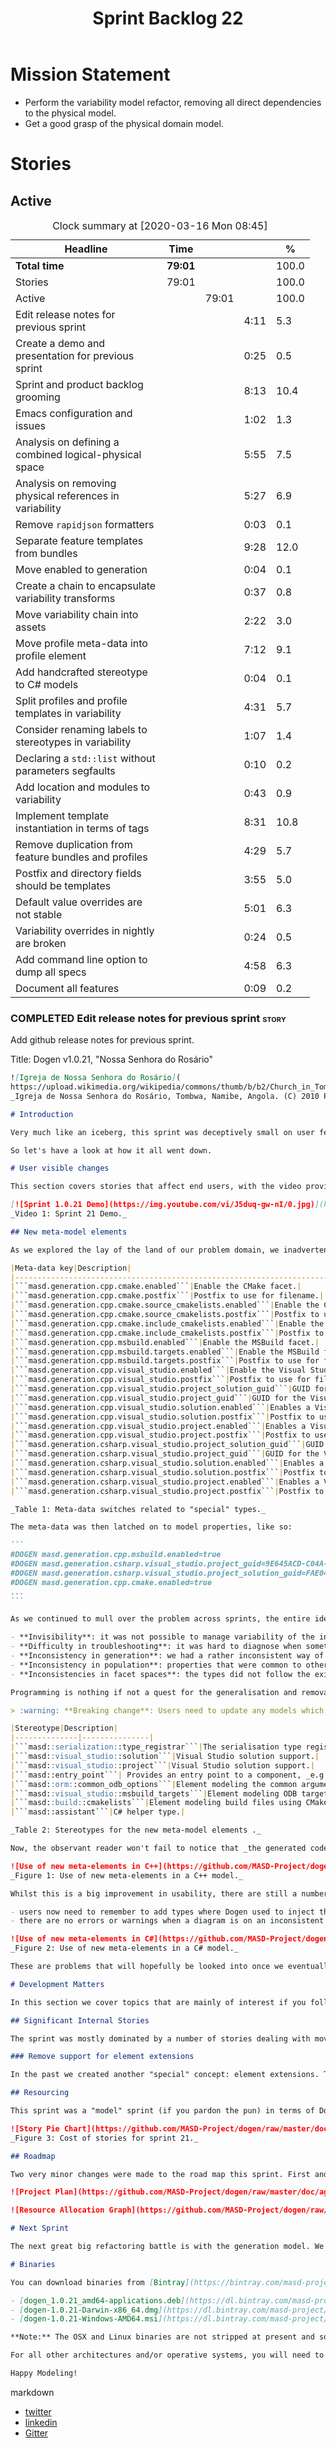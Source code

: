 #+title: Sprint Backlog 22
#+options: date:nil toc:nil author:nil num:nil
#+todo: STARTED | COMPLETED CANCELLED POSTPONED
#+tags: { story(s) epic(e) spike(p) }

* Mission Statement

- Perform the variability model refactor, removing all direct
  dependencies to the physical model.
- Get a good grasp of the physical domain model.

* Stories

** Active

#+begin: clocktable :maxlevel 3 :scope subtree :indent nil :emphasize nil :scope file :narrow 75 :formula %
#+CAPTION: Clock summary at [2020-03-16 Mon 08:45]
| <75>                                                    |         |       |      |       |
| Headline                                                | Time    |       |      |     % |
|---------------------------------------------------------+---------+-------+------+-------|
| *Total time*                                            | *79:01* |       |      | 100.0 |
|---------------------------------------------------------+---------+-------+------+-------|
| Stories                                                 | 79:01   |       |      | 100.0 |
| Active                                                  |         | 79:01 |      | 100.0 |
| Edit release notes for previous sprint                  |         |       | 4:11 |   5.3 |
| Create a demo and presentation for previous sprint      |         |       | 0:25 |   0.5 |
| Sprint and product backlog grooming                     |         |       | 8:13 |  10.4 |
| Emacs configuration and issues                          |         |       | 1:02 |   1.3 |
| Analysis on defining a combined logical-physical space  |         |       | 5:55 |   7.5 |
| Analysis on removing physical references in variability |         |       | 5:27 |   6.9 |
| Remove =rapidjson= formatters                           |         |       | 0:03 |   0.1 |
| Separate feature templates from bundles                 |         |       | 9:28 |  12.0 |
| Move enabled to generation                              |         |       | 0:04 |   0.1 |
| Create a chain to encapsulate variability transforms    |         |       | 0:37 |   0.8 |
| Move variability chain into assets                      |         |       | 2:22 |   3.0 |
| Move profile meta-data into profile element             |         |       | 7:12 |   9.1 |
| Add handcrafted stereotype to C# models                 |         |       | 0:04 |   0.1 |
| Split profiles and profile templates in variability     |         |       | 4:31 |   5.7 |
| Consider renaming labels to stereotypes in variability  |         |       | 1:07 |   1.4 |
| Declaring a =std::list= without parameters segfaults    |         |       | 0:10 |   0.2 |
| Add location and modules to variability                 |         |       | 0:43 |   0.9 |
| Implement template instantiation in terms of tags       |         |       | 8:31 |  10.8 |
| Remove duplication from feature bundles and profiles    |         |       | 4:29 |   5.7 |
| Postfix and directory fields should be templates        |         |       | 3:55 |   5.0 |
| Default value overrides are not stable                  |         |       | 5:01 |   6.3 |
| Variability overrides in nightly are broken             |         |       | 0:24 |   0.5 |
| Add command line option to dump all specs               |         |       | 4:58 |   6.3 |
| Document all features                                   |         |       | 0:09 |   0.2 |
#+TBLFM: $5='(org-clock-time%-mod @3$2 $2..$4);%.1f
#+end:

*** COMPLETED Edit release notes for previous sprint                  :story:
    CLOSED: [2020-02-18 Tue 20:35]
    :LOGBOOK:
    CLOCK: [2020-02-18 Tue 20:30]--[2020-02-18 Tue 20:44] =>  0:14
    CLOCK: [2020-02-18 Tue 19:04]--[2020-02-18 Tue 19:34] =>  0:30
    CLOCK: [2020-02-18 Tue 18:02]--[2020-02-18 Tue 18:37] =>  0:35
    CLOCK: [2020-02-17 Mon 23:16]--[2020-02-18 Tue 00:23] =>  1:07
    CLOCK: [2020-02-17 Mon 22:44]--[2020-02-17 Mon 23:15] =>  0:31
    CLOCK: [2020-02-17 Mon 20:00]--[2020-02-17 Mon 20:10] =>  0:10
    CLOCK: [2020-02-17 Mon 19:51]--[2020-02-17 Mon 19:59] =>  0:08
    CLOCK: [2020-02-17 Mon 19:02]--[2020-02-17 Mon 19:58] =>  0:56
    :END:

Add github release notes for previous sprint.

Title: Dogen v1.0.21, "Nossa Senhora do Rosário"

#+BEGIN_SRC markdown
![Igreja de Nossa Senhora do Rosário](
https://upload.wikimedia.org/wikipedia/commons/thumb/b/b2/Church_in_Tombua%2C_Namibe%2C_Angola.JPG/1280px-Church_in_Tombua%2C_Namibe%2C_Angola.JPG)
_Igreja de Nossa Senhora do Rosário, Tombwa, Namibe, Angola. (C) 2010 Paulo César Santos._

# Introduction

Very much like an iceberg, this sprint was deceptively small on user features but big on internal changes: after several sprints of desperate chasing, we finally completed the mythical "fabric refactor". The coding work was not exactly glamorous, as we engaged on a frontal attack on all "quasi-meta-types" we had previously scattered across the codebase. One by one, each type was polished and moved into the assets meta-model, to be reborn anew as a fully-fledged modeling element. All the while, we tried to avoid breaking the world - but nevertheless did so, frequently. It was grueling work. Having said that, the end of the refactor made for a very exciting sprint, and though the war remains long, we can't help but feel an important battle was won.

So let's have a look at how it all went down.

# User visible changes

This section covers stories that affect end users, with the video providing a quick demonstration of the new features, and the sections below describing them in more detail. All features this sprint are related to the addition of new meta-model types, which resulted in a number of breaking changes. These we have highlighted with :warning:.

[![Sprint 1.0.21 Demo](https://img.youtube.com/vi/J5duq-gw-nI/0.jpg)](https://youtu.be/J5duq-gw-nI)
_Video 1: Sprint 21 Demo._

## New meta-model elements

As we explored the lay of the land of our problem domain, we inadvertently found ourselves allowing Dogen to evolve a "special" set of meta-types. These we used to model files deemed inferior in stature to _real source code_: mostly build-related material, but also some more "regular" source code which could be derived from existing elements - _e.g._ visitors, serialisation registrars and the like. Due to its second-class-citizen nature, these  "special types" were controlled via variability in haphazard ways. Over the years, a plethora of meta-data switches was introduced at the model level but, in the absence of a coherent overall plan, these were _ad-hoc_ and inconsistent. On the main, the switches were used to enable or disable the emission of these "special types", as well as to configure some of their properties. Table 1 provides a listing of these switches.

|Meta-data key|Description|
|-------------------------------------------------------------------------------------|---------------------------------------------------------|
|```masd.generation.cpp.cmake.enabled```|Enable the CMake facet.|
|```masd.generation.cpp.cmake.postfix```|Postfix to use for filename.|
|```masd.generation.cpp.cmake.source_cmakelists.enabled```|Enable the CMakeLists file in ```src``` directory.|
|```masd.generation.cpp.cmake.source_cmakelists.postfix```|Postfix to use for filename.|
|```masd.generation.cpp.cmake.include_cmakelists.enabled```|Enable the CMakeLists file in ```include``` directory.|
|```masd.generation.cpp.cmake.include_cmakelists.postfix```|Postfix to use for filename.|
|```masd.generation.cpp.msbuild.enabled```|Enable the MSBuild facet.|
|```masd.generation.cpp.msbuild.targets.enabled```|Enable the MSBuild formatter for ODB targets.|
|```masd.generation.cpp.msbuild.targets.postfix```|Postfix to use for filename.|
|```masd.generation.cpp.visual_studio.enabled```|Enable the Visual Studio facet.|
|```masd.generation.cpp.visual_studio.postfix```|Postfix to use for filename.|
|```masd.generation.cpp.visual_studio.project_solution_guid```|GUID for the Visual studio solution.|
|```masd.generation.cpp.visual_studio.project_guid```|GUID for the Visual studio project.|
|```masd.generation.cpp.visual_studio.solution.enabled```|Enables a Visual Studio solution for C++.|
|```masd.generation.cpp.visual_studio.solution.postfix```|Postfix to use for filename.|
|```masd.generation.cpp.visual_studio.project.enabled```|Enables a Visual Studio solution for C++.|
|```masd.generation.cpp.visual_studio.project.postfix```|Postfix to use for filename.|
|```masd.generation.csharp.visual_studio.project_solution_guid```|GUID for the Visual studio solution.|
|```masd.generation.csharp.visual_studio.project_guid```|GUID for the Visual studio project.|
|```masd.generation.csharp.visual_studio.solution.enabled```|Enables a Visual Studio solution for C#.|
|```masd.generation.csharp.visual_studio.solution.postfix```|Postfix to use for filename.|
|```masd.generation.csharp.visual_studio.project.enabled```|Enables a Visual Studio project for C#.|
|```masd.generation.csharp.visual_studio.project.postfix```|Postfix to use for filename.|

_Table 1: Meta-data switches related to "special" types._

The meta-data was then latched on to model properties, like so:

```
#DOGEN masd.generation.cpp.msbuild.enabled=true
#DOGEN masd.generation.csharp.visual_studio.project_guid=9E645ACD-C04A-4734-AB23-C3FCC0F7981B
#DOGEN masd.generation.csharp.visual_studio.project_solution_guid=FAE04EC0-301F-11D3-BF4B-00C04F79EFBC
#DOGEN masd.generation.cpp.cmake.enabled=true
...
```

As we continued to mull over the problem across sprints, the entire idea of "implicit" element types - injected into the model and treated differently from regular elements - was [ultimately understood to be harmful](https://github.com/MASD-Project/dogen/blob/master/doc/agile/v1/sprint_backlog_11.org#analyse-the-state-of-the-mess-of-refactors). The approach is in fact an _abuse_ of variability, due to how these elements had been (_mis-_)modeled. And it had consequences:

- **Invisibility**: it was not possible to manage variability of the injected types in the same fashion as for all other elements because they were "invisible" to the modeler.
- **Difficulty in troubleshooting**: it was hard to diagnose when something didn't work as expected, because all of the magic was internal to the code generator.
- **Inconsistency in generation**: we had a rather inconsistent way of handling different element types; some "just appeared" due to the state of the model (like ```registrar```); others were a consequence of enabling formatters (_e.g._ ```CMakeLists.txt```); still others required the presence of stereotypes (_e.g._ ```visitor```). It was very hard to explain the rationale for each of these to an unsuspecting user.
- **Inconsistency in population**: properties that were common to other elements had to be handled specially via meta-data. For example, adding comments or changing decoration for these elements required bespoke meta-data and associated transforms, even though we already had a pipeline which operated on "regular" elements.
- **Inconsistencies in facet spaces**: the types did not follow the existing facet conventions - _i.e._, to be placed on a folder named after the facet, _etc_. Even in that they were "special".

Programming is nothing if not a quest for the generalisation and removal of special cases, and these types had been a major thorn in the design. Thus the idea of refactoring fabric out of existence was born. With this release we finally removed all of the above meta-data keys, and replaced them with regular meta-model elements, instantiable via the appropriate stereotypes (Table 2). Sadly, a single use case was left, due to the specificity of its implementation: visitors. These shall be addressed on a future release.

> :warning: **Breaking change**: Users need to update any models which make use of the meta-data in Table 1 and replace them with the corresponding elements and stereotypes.

|Stereotype|Description|
|--------------|---------------|
|```masd::serialization::type_registrar```|The serialisation type registrar used mainly for boost serialisation support.|
|```masd::visual_studio::solution```|Visual Studio solution support.|
|```masd::visual_studio::project```|Visual Studio solution support.|
|```masd::entry_point```| Provides an entry point to a component, _e.g._ ```main```.|
|```masd::orm::common_odb_options```|Element modeling the common arguments for ODB.|
|```masd::visual_studio::msbuild_targets```|Element modeling ODB targets using MSBuild.|
|```masd::build::cmakelists```|Element modeling build files using CMake.|
|```masd::assistant```|C# helper type.|

_Table 2: Stereotypes for the new meta-model elements ._

Now, the observant reader won't fail to notice that _the generated code has not changed_ in any way - well, at least not intentionally. All of these new meta-model elements already existed, but in their previous incantation variability was used to trigger them (mostly). With this release they are modeled as proper meta-model elements, controlled by the user, and processed in the exact same way as all other elements. This means we can make use of all of the existing machinery in Dogen such as profiles.

![Use of new meta-elements in C++](https://github.com/MASD-Project/dogen/raw/master/doc/blog/images/cpp_new_meta_elements.png)
_Figure 1: Use of new meta-elements in a C++ model._

Whilst this is a big improvement in usability, there are still a number of pitfalls:

- users now need to remember to add types where Dogen used to inject them automatically. This is the case with ```registrar```, which was generated automatically when a model made use of inheritance.
- there are no errors or warnings when a diagram is on an inconsistent state due to the choice of elements used. For example, one can add a solution without a project.

![Use of new meta-elements in C#](https://github.com/MASD-Project/dogen/raw/master/doc/blog/images/csharp_new_meta_elements.png)
_Figure 2: Use of new meta-elements in a C# model._

These are problems that will hopefully be looked into once we eventually reach the validation work, in a few sprints time.

# Development Matters

In this section we cover topics that are mainly of interest if you follow Dogen development, such as details on internal stories that consumed significant resources, important events, etc. As usual, for all the gory details of the work carried out this sprint, see the [sprint log](https://github.com/MASD-Project/dogen/blob/master/doc/agile/v1/sprint_backlog_21.org).

## Significant Internal Stories

The sprint was mostly dominated by a number of stories dealing with moving fabric types, but since they have user visible consequences, they have been dealt with in _User visible changes_. The only other story of note is described below.

### Remove support for element extensions

In the past we created another "special" concept: element extensions. These allowed two meta-model elements to share the same position in modeling space, _i.e._ two elements sharing the same name. Whilst this may sound crazy on first sight, the initial idea behind it was more or less sound. Files such as forward declarations in C++, or ODB options, were better modeled when using "lightweight" meta-model elements which provided the specific data needed. In order for this to work, we needed to have some kind of way of containing meta-elements within meta-elements, and thus "element extensions" were born. As with fabric types, element extensions did not stood the test of time and added a lot of complexity and special cases. Now that the last fabric types that made use of element extensions were removed, we managed to remove the extensions themselves from the meta-model, greatly simplifying things.

## Resourcing

This sprint was a "model" sprint (if you pardon the pun) in terms of Dogen development. At an overall elapsed time of four weeks, our utilisation rate improved significantly from 23% to an amazing 56%. In other words, we managed to maintain a steady pace and clocked around 20 hours every week. Furthermore, a staggering _75.5%_ of the overall ask was spent on stories directly related to the sprint's mission of refactoring fabric. This is quite possibly the highest in Dogen's eight-year history, as far as I can recall. We spent 19.6% on process related activities, which whilst not the smallest amount ever, its also in line with recent sprints - particularly when we have video recording activities. The remainder of the sprint was used chasing minor spikes such as problems with the setup (1.4%), errors in tests (0.8%), issues with coveralls (0.3%) and so on. Overall, from a resource management perspective, this was a very successful sprint.

![Story Pie Chart](https://github.com/MASD-Project/dogen/raw/master/doc/agile/v1/sprint_21_pie_chart.jpg)
_Figure 3: Cost of stories for sprint 21._

## Roadmap

Two very minor changes were made to the road map this sprint. First and foremost, we finally removed the fabric refactor from the roadmap, which is extremely pleasing. Secondly, we bumped up resource usage by a fair (if somewhat random) amount, which projected timescales in time somewhat, in a more realistic manner. How realistic is up to debate, but at least it is hopefully slightly less wrong.

![Project Plan](https://github.com/MASD-Project/dogen/raw/master/doc/agile/v1/sprint_21_project_plan.png)

![Resource Allocation Graph](https://github.com/MASD-Project/dogen/raw/master/doc/agile/v1/sprint_21_resource_allocation_graph.png)

# Next Sprint

The next great big refactoring battle is with the generation model. We need to move all concepts that had been incorrectly placed in generation to the meta-model, and, with it, reduce the huge code duplication we have between backends.

# Binaries

You can download binaries from [Bintray](https://bintray.com/masd-project/main/dogen) for OSX, Linux and Windows (all 64-bit):

- [dogen_1.0.21_amd64-applications.deb](https://dl.bintray.com/masd-project/main/1.0.21/dogen_1.0.21_amd64-applications.deb)
- [dogen-1.0.21-Darwin-x86_64.dmg](https://dl.bintray.com/masd-project/main/1.0.21/DOGEN-1.0.21-Darwin-x86_64.dmg)
- [dogen-1.0.21-Windows-AMD64.msi](https://dl.bintray.com/masd-project/main/DOGEN-1.0.21-Windows-AMD64.msi)

**Note:** The OSX and Linux binaries are not stripped at present and so are larger than they should be. We have [an outstanding story](https://github.com/MASD-Project/dogen/blob/master/doc/agile/product_backlog.org#linux-and-osx-binaries-are-not-stripped) to address this issue, but sadly CMake does not make this trivial.

For all other architectures and/or operative systems, you will need to build Dogen from source. Source downloads are available below.

Happy Modeling!
#+END_SRC markdown

- [[https://twitter.com/MarcoCraveiro/status/1229849866416816129][twitter]]
- [[https://www.linkedin.com/posts/marco-craveiro-31558919_masd-projectdogen-activity-6635632094846476289-oXZM][linkedin]]
- [[https://gitter.im/MASD-Project/Lobby][Gitter]]

*** COMPLETED Create a demo and presentation for previous sprint      :story:
    CLOSED: [2020-02-18 Tue 19:03]
    :LOGBOOK:
    CLOCK: [2020-02-18 Tue 18:38]--[2020-02-18 Tue 19:03] =>  0:25
    :END:

Time spent creating the demo and presentation. Use the demo project:

*** COMPLETED Sprint and product backlog grooming                     :story:
    CLOSED: [2020-03-16 Mon 08:45]
    :LOGBOOK:
    CLOCK: [2020-03-15 Sun 18:02]--[2020-03-15 Sun 18:05] =>  0:03
    CLOCK: [2020-03-15 Sun 12:34]--[2020-03-15 Sun 12:44] =>  0:10
    CLOCK: [2020-03-13 Fri 12:48]--[2020-03-13 Fri 12:59] =>  0:11
    CLOCK: [2020-03-13 Fri 08:11]--[2020-03-13 Fri 08:21] =>  0:10
    CLOCK: [2020-03-13 Fri 07:35]--[2020-03-13 Fri 08:10] =>  0:35
    CLOCK: [2020-03-12 Thu 17:59]--[2020-03-12 Thu 18:01] =>  0:02
    CLOCK: [2020-03-12 Thu 12:53]--[2020-03-12 Thu 13:17] =>  0:24
    CLOCK: [2020-03-12 Thu 09:01]--[2020-03-12 Thu 09:09] =>  0:08
    CLOCK: [2020-03-12 Thu 08:46]--[2020-03-12 Thu 09:00] =>  0:14
    CLOCK: [2020-03-12 Thu 08:15]--[2020-03-12 Thu 08:31] =>  0:16
    CLOCK: [2020-03-12 Thu 08:01]--[2020-03-12 Thu 08:07] =>  0:16
    CLOCK: [2020-03-11 Wed 13:44]--[2020-03-11 Wed 13:58] =>  0:14
    CLOCK: [2020-03-11 Wed 08:40]--[2020-03-11 Wed 08:50] =>  0:10
    CLOCK: [2020-03-11 Wed 08:14]--[2020-03-11 Wed 08:39] =>  0:25
    CLOCK: [2020-03-10 Tue 21:40]--[2020-03-10 Tue 21:49] =>  0:09
    CLOCK: [2020-03-09 Mon 16:08]--[2020-03-09 Mon 16:39] =>  0:31
    CLOCK: [2020-03-05 Thu 14:48]--[2020-03-05 Thu 14:53] =>  0:05
    CLOCK: [2020-03-05 Thu 14:20]--[2020-03-05 Thu 14:47] =>  0:27
    CLOCK: [2020-03-05 Thu 14:04]--[2020-03-05 Thu 14:19] =>  0:15
    CLOCK: [2020-03-05 Thu 10:50]--[2020-03-05 Thu 11:13] =>  0:23
    CLOCK: [2020-03-03 Tue 12:37]--[2020-03-03 Tue 12:51] =>  0:14
    CLOCK: [2020-03-03 Tue 11:01]--[2020-03-03 Tue 11:12] =>  0:11
    CLOCK: [2020-03-02 Mon 17:24]--[2020-03-02 Mon 18:02] =>  0:38
    CLOCK: [2020-03-02 Mon 15:20]--[2020-03-02 Mon 15:40] =>  0:20
    CLOCK: [2020-02-28 Fri 17:21]--[2020-02-28 Fri 18:10] =>  0:49
    CLOCK: [2020-02-17 Mon 19:31]--[2020-02-17 Mon 19:50] =>  0:19
    CLOCK: [2020-02-17 Mon 17:43]--[2020-02-17 Mon 18:27] =>  0:44
    :END:

Updates to sprint and product backlog.

*** COMPLETED Emacs configuration and issues                          :story:
    CLOSED: [2020-03-16 Mon 08:45]
    :LOGBOOK:
    CLOCK: [2020-03-12 Thu 14:41]--[2020-03-12 Thu 15:05] =>  0:24
    CLOCK: [2020-03-12 Thu 11:21]--[2020-03-12 Thu 11:32] =>  0:11
    CLOCK: [2020-03-12 Thu 10:20]--[2020-03-12 Thu 10:47] =>  0:27
    :END:

Time spent faffing around with emacs.

- crashes related to large JSON files. Did a package update.
- setup projectile with correct project name and run and test commands.
- crashes due to playing around with GDB.

Links:

- [[https://emacs.stackexchange.com/questions/13080/reloading-directory-local-variables][Reloading directory-local variables]]
- [[https://projectile.readthedocs.io/en/latest/projects/][Projectile: projects]]: section "Configure a Project's Compilation,
  Test and Run commands"

*** COMPLETED Adding reference to itself results in resolution errors :story:
    CLOSED: [2020-02-17 Mon 18:17]

*Rationale*: this was fixed a few sprints ago.

Whilst trying to fix the JSON models we inadvertently added a
self-reference in =dogen.generation.json=:

:    "yarn.reference": "dogen.generation.json",

This resulted in some puzzling errors:

: 2018-10-18 19:15:00.861210 [ERROR] [yarn.transforms.enablement_transform] Duplicate element archetype: quilt.cpp.serialization.registrar_implementation <dogen><generation><registrar>

Ideally we should either warn and ignore or fail to process models
with self-references.

*** COMPLETED Registrar assumes references have serialisation enabled :story:
    CLOSED: [2020-03-02 Mon 15:30]

*Rationale*: this problem was addressed with the new implementation of
registrar, which only adds registrars if the user created them
manually.

At present we are assuming that all references that are nom-proxy
references have serialisation enabled. This is a problem because:

- we are now disabling serialisation where possible unless we need it
- as we move from the data directory into real models we will have a
  number of models that will not require generation and so will not
  have a registrar.

We need to figure out a way to obtain an enablement map of referenced
types. In theory we already have this because we do not add includes
when a facet is off. However, something is not working quite right
with registrar because we are including this file. Sample diff:

: diff -u src/serialization/registrar_ser.cpp src/serialization/registrar_ser.cpp
: Reason: Changed generated file.
: ---  src/serialization/registrar_ser.cpp
: +++  src/serialization/registrar_ser.cpp
: @@ -26,6 +26,7 @@
:  #include <boost/archive/binary_oarchive.hpp>
:  #include <boost/archive/polymorphic_iarchive.hpp>
:  #include <boost/archive/polymorphic_oarchive.hpp>
: +#include "masd/serialization/registrar_ser.hpp"
:  #include "masd.cpp_ref_impl.two_layers_with_objects/serialization/registrar_ser.hpp"
:
:  namespace masd::cpp_ref_impl::two_layers_with_objects {
: @@ -32,18 +33,19 @@
:
:  template<typename Archive>
: -void register_types(Archive&) {
: +void register_types(Archive& ar) {
: +    masd::register_types(ar);
:  }
:

For now we did a quick hack to solve this problem and marked the MASD
model as proxy:

:    "masd.injection.is_proxy_model": true,

*** COMPLETED Analysis on defining a combined logical-physical space  :story:
    CLOSED: [2020-03-03 Tue 12:43]
    :LOGBOOK:
    CLOCK: [2020-03-03 Tue 11:13]--[2020-03-03 Tue 12:36] =>  1:23
    CLOCK: [2020-03-02 Mon 15:41]--[2020-03-02 Mon 15:59] =>  0:18
    CLOCK: [2020-03-02 Mon 13:25]--[2020-03-02 Mon 15:19] =>  1:54
    CLOCK: [2020-02-19 Wed 18:01]--[2020-02-19 Wed 19:01] =>  1:00
    CLOCK: [2020-02-19 Wed 08:02]--[2020-02-19 Wed 08:54] =>  0:52
    CLOCK: [2020-02-19 Wed 07:02]--[2020-02-19 Wed 07:30] =>  0:28
    :END:

*Rationale*: we understand the problem well enough to start moving
forwards a bit with coding. This is too complex to design it all up
front.

It now seems that we have been searching for a meta-model that
combines both aspects of logical modeling as well as physical
modeling. Facets, archetypes etc are all parts of the physical
dimension of this space. We need to find all stories on this topic and
organise them to see if we can come up with a consistent system of
meaning.

Notes:

- archetypes must support a notion of "kind". This is so we can have
  public include headers, private include headers and implementation
  files. This "kind" affects the topology of the physical dimension.
- the locator is a function that takes points in the logical-physical
  space and maps them to filesystem locations. It uses properties of
  those meta-model elements to configure the mapping.
- actually, the separation of technical spaces and backends is
  somewhat artificial. In reality, if we were to clean up all backends
  such that they only contain a single technical space then we
  wouldn't have this distinction. However, there are problems with
  this approach. Some features span across multiple technical spaces,
  such as ODB. It requires:

  - c++ support in generating the pragmas,
  - ODB options files.
  - msbuild for odb targets
  - cmake for odb targets

  It would be tempting to say that ODB is not a technical space, but
  just a feature. In which case we need options files to be a
  technical space not solely connected to ODB. This is possible,
  provided we can find evidence of other systems using options
  files. If we could generalise this then the problem would be
  solved. However, it is not yet clear if ODB is a special case or an
  indicator of a pattern which we are ignoring.
- in this world, we would have a top-level =techspace= model,
  equivalent to generation at present. It would be responsible for
  knowing about all available technical spaces. Component models would
  have one or more representations. A representation can have one
  primary technical space and zero or many secondary technical
  spaces.
- input and output technical spaces are modeling errors. In reality,
  models have types: they are either PIMs or PSMs. If a model is a
  PIM, he must only refer to other PIMs. However, an additional
  wrinkle is that in order to load the mappings, we need to have
  access to the references (as these contain the mappings). Perhaps we
  can allow any reference, but then when resolving, we need to ensure
  that the types are all consistent.
- perhaps we are looking at this in the wrong way. In reality, there
  are only the following permutations:

  - if a model has a single representation, then either a) the input
    technical space is the same as the output (e.g. PSM) or b) its a
    PIM in which case we need to perform the mapping.
  - if a model has more than one representation, then it must be a
    PIM.

  If a model had a way to declare itself PIM, then in resolver we
  could ensure that all types are referencing only other PIM
  types. However, it would still be possible for a C++ model to
  reference a C# model. For this validation to take place, we would
  need a way to associate a technical space to an element and then
  check that on reference resolution. Actually, if we ensure we map
  before we resolve (which we probably already do) then we can rely on
  the fact that only PSM types will exist. If we had a way of knowing
  which types in a PIM need mapping, then we could detect which ones
  did not map. Then we could issue a mapping error. This way the world
  would be cleanly divided between PIM and PSM, and we could ignore
  technical spaces for PIMs. We cannot know at mapping time
- one aspect that is not very clean is that we should only allow more
  than one representation on a model prior to mapping. After mapping,
  there can only be one representation (the technical space we have
  mapped to).

Merged stories:

*Create meta-model elements for location*

We need to factor out all meta-model elements we have scattered around
the generation models which model concepts related to physical
locations, and move them into assets. We then need to create classes
to instantiate these model elements as part of kernel registration, as
well as the associated overrides. Finally, we need a way to compute
paths using these new meta-model elements.

Notes:

- at present, we are relying on archetype location in the variability
  model. The main reason why is template expansion. We have a small
  number of features that are templated, and need to expand across
  physical space (e.g. for each facet, for each archetype, for each
  kernel etc). These we inject into variability by reading them from
  the backend. Thing is, variability is not really connected directly
  to the physical space. That is to say, these archetype locations are
  not points in variability space where we find these features - just
  like when we are using features in the logical model, we are not
  stating that points in logical space "have" features. Instead, we
  have points in feature space that happen to be mapped to points in
  other spaces. We need a clear cut separation between variability
  space and all other spaces to avoid confusion. We could say that
  variability space is hierarchical, and features can live at
  "levels". These levels can then be mapped to the hierarchy of
  physical space or modeling space as required.
- up to know we have assumed that physical space was somehow connected
  to logical space. An alternative way of looking at this is to see
  them as completely separate dimensions. It just so happens that on
  very few occasions, we need to refer to physical concepts in logical
  space, but this is just an implementation detail and should be kept
  to the minimum.
- when we finally enter generation, we require points in the
  logical-physical space in order to resolve them to concrete
  artefacts

*** COMPLETED Analysis on removing physical references in variability :story:
    CLOSED: [2020-03-05 Thu 14:19]
    :LOGBOOK:
    CLOCK: [2020-03-05 Thu 11:24]--[2020-03-05 Thu 13:03] =>  1:39
    CLOCK: [2020-03-04 Wed 17:00]--[2020-03-04 Wed 17:44] =>  0:44
    CLOCK: [2020-03-04 Wed 10:41]--[2020-03-04 Wed 12:38] =>  1:57
    CLOCK: [2020-03-03 Tue 17:26]--[2020-03-03 Tue 17:47] =>  0:21
    CLOCK: [2020-03-03 Tue 15:15]--[2020-03-03 Tue 16:01] =>  0:46
    :END:

By the end of this story there should be no dependencies between the
archetype location model and the variability model.

Notes:

- in reality we only need the archetype location in order to perform
  the template expansion. Which leads to the obvious conclusion that
  we probably should have a type to be used as input for that, and not
  associated with every instance.
- since all we need is a three-tiered hierarchy, we could use the
  terminology of group, subgroup and element, or even set, subset and
  element - both loosely borrowed from maths.
- we can clean up a number of related issues in one go if we shift our
  approach slightly. First, let us posit that we only need template
  instantiation for three cases: kernel, facet, archetype. Then, let
  us redefine facet bundles as facet groups (with potentially the
  ability to rename the facet group name's contribution to the feature
  full name). Let us also redefine facet template initialisers as
  "owners" (the actual name needs some work). In this scenario, there
  is no longer the need to have fully qualified names, as these are
  computed on the basis of ownership: on feature initialisation, the
  owner supplies its name as it registers the feature. In addition, we
  also know the name of the facet group statically. This addresses the
  needs for all non-templatised features. For the templatised
  features, we need to have a way to "inject" owners and groups which
  are "instantiable". For owners we can simply have meta-data for
  this. For groups we could also have meta-data, and allow "empty
  groups" (e.g. groups with no attributes. we can validate that such
  groups must be "abstract" or "instantiable"). However, given that in
  the future we shall introduce the notion of "facets" in the
  meta-model, it may be wiser to allow the creation of groups via
  meta-data. Or maybe this can wait until they are introduced. At any
  rate, finally we need a third concept, which is really only required
  for formatters. We can call these "subgroups". These should be added
  via meta-data since we do not want to have to add a new entity for
  each formatter. Meta-data could look like so:

: #DOGEN masd.variability.subgroup.name=x
: #DOGEN masd.variability.subgroup.description=y

  Of course one needs to associate the new subgroup to an existing
  owner and group.
- in fact there is yet another way of looking at this, and it appears
  to be the best. There are three types of variability elements:

  - feature groups. These map to UML packages. They are containers and
    merely add to path. they support "overrides" such that the
    physical directory may differ from the "logical" directory. For
    example, we want to place features on a folder called =features=
    but we don't want to have to have a feature name =feature.x.y=.
  - feature bundles. These map to UML classes, in terms of how we
    access the features. Note that these do not exist within
    variability itself, only in the logical meta-model. Note also that
    with this we no longer need feature templates everywhere - the
    bundles should contain only features (see next section).
  - feature template bundles: these only contain feature templates,
    not features themselves. Feature templates do not respect
    containment in groups etc. They behave quite differently:
    templates are instantiated against a "range". Ranges are mapped to
    "tags". Any meta-model element can introduce tags. These are
    simple KVPs, of the form:

: #DOGEN masd.variability.tag=X,a.b.c

    Where =X= is the tag, and =a.b.c= is an element in the range. Many
    such elements can be added to the range. For example, let =kernel=
    be the tag and =masd.generation.cpp= be an element in the
    range. Then, in instantiation, any template for tag =X= is
    instantiated for each element in the range. Note that the range is
    a qualified path. It will give rise to the groups
    (e.g. =x.y.z=). Note that these groups are expected to already
    exist, created via the usual meta-model formalism of
    =feature_group=. That will contain the documentation for the
    group.

    With this infrastructure, we can now dump all the features to the
    console, organised by groups, very easily. We just need a
    container which keeps track of this hierarchical structure and
    associated descriptions; we can iterate through it and generate
    text to output in the console. We should also allow for a
    grep-friendly mode where we just simply list all the
    features. This must be done after template instantiation.

    Note that this approach still requires the mapping in order to
    solve the "directory and prefix" duplication issue.

Previous understanding:

Tasks:

- create the notion of "levels".
- replace archetype location with a variability location based on
  levels.
- inject these locations by transforming archetype locations into
  variability locations within engine.

*** COMPLETED Remove =rapidjson= formatters                           :story:
    CLOSED: [2020-03-06 Fri 12:42]
    :LOGBOOK:
    CLOCK: [2020-03-06 Fri 12:39]--[2020-03-06 Fri 12:42] =>  0:03
    :END:

We never finished implementing these and now they are just adding to
the cognitive load. Remove them for now, re-add them properly later.

*** COMPLETED Separate feature templates from bundles                 :story:
    CLOSED: [2020-03-09 Mon 11:46]
    :LOGBOOK:
    CLOCK: [2020-03-09 Mon 11:51]--[2020-03-09 Mon 11:58] =>  0:07
    CLOCK: [2020-03-09 Mon 10:05]--[2020-03-09 Mon 11:46] =>  1:41
    CLOCK: [2020-03-07 Sat 19:04]--[2020-03-07 Sat 19:15] =>  0:11
    CLOCK: [2020-03-07 Sat 17:37]--[2020-03-07 Sat 18:17] =>  0:40
    CLOCK: [2020-03-06 Fri 20:52]--[2020-03-06 Fri 21:59] =>  1:07
    CLOCK: [2020-03-06 Fri 17:16]--[2020-03-06 Fri 18:28] =>  1:12
    CLOCK: [2020-03-06 Fri 15:48]--[2020-03-06 Fri 17:15] =>  1:27
    CLOCK: [2020-03-06 Fri 14:26]--[2020-03-06 Fri 14:59] =>  0:33
    CLOCK: [2020-03-06 Fri 12:43]--[2020-03-06 Fri 13:29] =>  0:46
    CLOCK: [2020-03-06 Fri 10:55]--[2020-03-06 Fri 12:39] =>  1:44
    :END:

At present we have the notion of feature templates where the template
instantiation type is "instance". This is, in effect, the vast
majority of the features. We then have some 5 or less cases where we
use the feature templates proper. We should not have to instantiate
templates for the cases where the instantiation is just the identity
of the feature. We need a way to model these directly as features. We
then need to introduce "feature template bundles", which are marked as
abstract and can only contain feature templates.

Notes:

- need to rename method in registrar, at present its called register
  templates but it also registers features.
- we should create an abstract feature base class to simplify
  code. Given the implementation is trivial we can do it now instead
  of waiting until all of the refactor is finished.

*** COMPLETED Move enabled to generation                              :story:
    CLOSED: [2020-03-09 Mon 11:50]
    :LOGBOOK:
    CLOCK: [2020-03-09 Mon 11:46]--[2020-03-09 Mon 11:50] =>  0:04
    :END:

For some reason we have placed this in the archetypes model.

*** COMPLETED Create a chain to encapsulate variability transforms    :story:
    CLOSED: [2020-03-09 Mon 23:11]
    :LOGBOOK:
    CLOCK: [2020-03-09 Mon 22:47]--[2020-03-09 Mon 23:11] =>  0:24
    CLOCK: [2020-03-09 Mon 20:01]--[2020-03-09 Mon 20:14] =>  0:13
    :END:

At present we are using individual variability transforms in the
engine, and interspersing those with other transforms. A nicer way is
to have a chain in variability that takes in a configuration model set
and runs a chain against it.

Actually we can only encapsulate two transforms:

- profile_binding_transform
- profile_repository_transform

Still, its worthwhile doing it.

*** COMPLETED Move variability chain into assets                      :story:
    CLOSED: [2020-03-10 Tue 18:33]
    :LOGBOOK:
    CLOCK: [2020-03-10 Tue 18:13]--[2020-03-10 Tue 18:33] =>  0:20
    CLOCK: [2020-03-10 Tue 16:10]--[2020-03-10 Tue 18:12] =>  2:02
    :END:

We originally placed this chain in engine because it went across
models (e.g. variability and assets). In reality, the assets model is
already composed of the variability model and they are closely
intertwined so it doesn't make a lot of sense to separate them on that
ground. And now that we are adding proper support for profiles at the
assets level, this is more of a requirement because there are
dependencies between transforms within the assets pipeline and the
variability pipeline. We should just move the chain into assets if
there are no dependencies in engine.

*** COMPLETED Move profile meta-data into profile element             :story:
    CLOSED: [2020-03-11 Wed 10:00]
    :LOGBOOK:
    CLOCK: [2020-03-11 Wed 10:00]--[2020-03-11 Wed 10:22] =>  0:22
    CLOCK: [2020-03-11 Wed 08:51]--[2020-03-11 Wed 09:59] =>  1:08
    CLOCK: [2020-03-10 Tue 21:10]--[2020-03-10 Tue 21:39] =>  0:29
    CLOCK: [2020-03-10 Tue 19:01]--[2020-03-10 Tue 19:16] =>  0:15
    CLOCK: [2020-03-10 Tue 14:16]--[2020-03-10 Tue 16:08] =>  1:52
    CLOCK: [2020-03-10 Tue 09:05]--[2020-03-10 Tue 12:04] =>  2:59
    CLOCK: [2020-03-09 Mon 23:12]--[2020-03-09 Mon 23:19] =>  0:07
    :END:

At present we have left some of the profile meta-data in the
configuration of the profile element. However, for feature templates
and feature bundles, we read out the meta-data in assets and then make
use of it when transforming the element to its variability
representation. We should use the same approach for profiles - if
nothing else at least the approach is consistent.

Notes:

- at present we always declare the features and create the static
  configuration in the same place. This has worked thus far because we
  tend to declare the features where we consume them. Profiles are
  different: a profile is making use of a feature declared for a
  feature. That is, a profile is the instantiation of a feature
  defined elsewhere; remember that features are nothing more than a
  type system designed to give a "strongly typed" feel to the
  meta-data. Profiles are just an instantiation of those strong
  types. In theory, profile meta-data should already exist and match
  exactly what was defined for features. In practice there is a
  mismatch, and this is due to how we modeled features and feature
  bundles: to avoid repetition, we placed some features at the
  top-level and others in the features themselves. This approach does
  not match the shape required for profiles, so we need to redefine
  the bundle. However, of course, we do not want to register the
  features this time around (after all, they already exist) so we need
  to disable feature registration.
- "adaption" is not a word, rename to "adaptation" (in
  =profile_template_adaption_transform=).

*** COMPLETED Add handcrafted stereotype to C# models                 :story:
    CLOSED: [2020-03-11 Wed 14:33]
    :LOGBOOK:
    CLOCK: [2020-03-11 Wed 14:29]--[2020-03-11 Wed 14:33] =>  0:04
    :END:

At present we do not have any tests for C# models with handcrafted. If
we did it would not work because the annotations only set the C++
facets. Add a test for this and fix the annotation profile. The same
problem will apply to all new profiles:

- pretty printable
- serialisable
- hashable

Actually this probably should now work across all kernels, but we need
tests to prove it.

Added a simple type to prove it, just for types. Its good enough for
now.

*** COMPLETED Split profiles and profile templates in variability     :story:
    CLOSED: [2020-03-11 Wed 14:34]
    :LOGBOOK:
    CLOCK: [2020-03-11 Wed 13:59]--[2020-03-11 Wed 14:28] =>  0:29
    CLOCK: [2020-03-11 Wed 10:23]--[2020-03-11 Wed 12:24] =>  2:01
    CLOCK: [2020-03-09 Mon 19:36]--[2020-03-09 Mon 20:00] =>  0:24
    CLOCK: [2020-03-09 Mon 18:49]--[2020-03-09 Mon 19:05] =>  0:16
    CLOCK: [2020-03-09 Mon 18:41]--[2020-03-09 Mon 18:48] =>  0:07
    CLOCK: [2020-03-09 Mon 16:40]--[2020-03-09 Mon 17:54] =>  1:14
    :END:

As with features, we seem to have conflated the profiles with profile
templates. Given we use templates in a very small number of cases, it
should really be two separate concepts to avoid confusing end users
and ourselves.

Notes:

- we should create a chain in engine to gather all of the transforms
  related to variability.
- rename "entities transform" to "features transform" and "application
  transform" to profiles transform". Add lots of commentary explaining
  the three distinct phases of variability processing (feature model
  generation, profile processing and feature processing for code
  generation). Copy across the profile processing from "entities
  transform" into "application transform". Update profile adapter from
  stash (and consider merging it into the application
  transform?). Profiles transform is really a chain as it is calling
  transforms.

*** COMPLETED Consider renaming labels to stereotypes in variability  :story:
    CLOSED: [2020-03-11 Wed 15:41]
    :LOGBOOK:
    CLOCK: [2020-03-11 Wed 14:34]--[2020-03-11 Wed 15:41] =>  1:07
    :END:

It appears we use labels just to store the stereotype of the
profile. If so rename the attribute and associated feature and make it
just a string.

Merged stories:

*Make labels a plain text field not a collection*

At present it is possible to label a profile with multiple
labels. This is not a good idea. Make it a plain text field so we can
only apply a single label.

*** CANCELLED Declaring a =std::list= without parameters segfaults    :story:
    CLOSED: [2020-03-12 Thu 09:26]
    :LOGBOOK:
    CLOCK: [2020-03-12 Thu 09:15]--[2020-03-12 Thu 09:25] =>  0:10
    :END:

By mistake we declared a type like so:

: std::unordered_map<std::string, std::list>

This caused dogen to segfault. We need a slightly more informative
behaviour. Actually it seems that at present we are not doing any
checks on the number of type parameters. This has already been
recorded in the validation story so we will just have to ignore it for
now.

*** CANCELLED Add location and modules to variability                 :story:
    CLOSED: [2020-03-12 Thu 17:19]
    :LOGBOOK:
    CLOCK: [2020-03-09 Mon 15:25]--[2020-03-09 Mon 16:08] =>  0:43
    :END:

*Rationale*: we didn't need these in the end, qualified names are
sufficient.

We need to create a location class in variability, based on a simple
list of strings. It should probably have an attribute called "modules"
in order to follow the same approach as assets. We then need to
replace the existing uses of archetype location with this new,
variability-only, location. However, note that this is only done for
the features, not for the feature templates.

We need to introduce "feature groups". This is a stereotype applied to
packages which generates a feature group with documentation. Note that
these groups do not contribute to the path of physical elements, only
to the path of features - note, specifically *not* to feature
templates. Groups can nest arbitrarily.

Notes:

- we need to also figure out how to code-generate infrastructure for
  templates that allows us to retrieve features for a tag. We may not
  need code generation in fact, given we deal with them
  generically. We should just retrieve them manually. See
  =archetype_location_properties_transform=.
- check what the labels in variability are used for. If nothing,
  remove them. Actually, these are used by profiles (e.g. the
  stereotype to bind with). We probably should consider renaming
  these. If its function is just to name the stereotype for a profile,
  it should be called "stereotype" and there should be just one per
  profile.
- actually we have exactly the same problem with profiles and profile
  templates. We used the approach of "template kind instance" for
  profile templates. This is very confusing. We need to split these
  two types prior to refactoring this code.
- given the usage patterns, we probably don't even need locations. We
  can simply say that there are simple names and qualified
  names. Qualified name can be composed from bundle name or some other
  bundle property.

*** COMPLETED Implement template instantiation in terms of tags       :story:
    CLOSED: [2020-03-12 Thu 17:58]
    :LOGBOOK:
    CLOCK: [2020-03-12 Thu 15:05]--[2020-03-12 Thu 17:58] =>  2:53
    CLOCK: [2020-03-12 Thu 13:32]--[2020-03-12 Thu 14:40] =>  1:32
    CLOCK: [2020-03-12 Thu 11:33]--[2020-03-12 Thu 12:05] =>  0:32
    CLOCK: [2020-03-12 Thu 10:48]--[2020-03-12 Thu 11:20] =>  0:42
    CLOCK: [2020-03-12 Thu 09:26]--[2020-03-12 Thu 10:19] =>  0:53
    CLOCK: [2020-03-12 Thu 09:13]--[2020-03-12 Thu 09:14] =>  0:01
    CLOCK: [2020-03-12 Thu 09:10]--[2020-03-12 Thu 09:13] =>  0:03
    CLOCK: [2020-03-12 Thu 08:32]--[2020-03-12 Thu 08:45] =>  0:13
    CLOCK: [2020-03-11 Wed 15:42]--[2020-03-11 Wed 17:58] =>  2:16
    :END:

At present we are instantiating templates over a physical space
(e.g. kernel, facet, archetypes). We need to replace this with
tags. The idea is that we can inject tags (which are qualified names)
into the model via meta-data:

: #DOGEN masd.variability.tag=X,a.b.c

We can then create feature templates that are instantiated on a range
given by the set of all values for a given tag, for example =X=
(e.g. =kernel=, =facet=, =archetype=). Tags can be introduced by any
model which has a configuration point. However, elements in ranges are
expected to be unique and to point to existing groups.

It is important to note that profile template instantiation is more of
a convention at present. That is, nothing stops you from having a
profile template that instantiates templates across any number of
tags. However, for feature bundles we made it so that a bundle can
only have a template kind (all features will share the same tag
effectively). For symmetry purposes, we probably should make it so
that profile templates can only bind to one tag.

Tasks:

- remove all support for archetype, facet etc in variability which is
  not used at present. This includes repositories, selector etc. We
  should get a much better picture of usage patterns once that is
  done.
- add new KVP feature in assets: =tag=.
- add KVP to all relevant model elements (all, kernel, facet,
  archetype).
- add tags to configuration model in variability (map of string to
  list).
- add tag to feature templates and profile templates. Note that we
  will need a different feature for this which is not a KVP. Maybe
  "tag name"?
- create a new template instantiator that uses the tags to
  instantiate. Do a side-by-side diff of both.
- replace all uses of archetype location in selector, etc.
- remove archetype location from context and context factory for
  variability.
- remove references to archetypes model from variability model.

Notes:

- actually the original tag based approach won't work. The problem is,
  we need the tag information in order to generate the feature model
  in variability's phase one. So we must have access to this
  information at the very start of dogen. As luck would have it, we do
  already: all the information is already encoded in archetype
  locations. The problem is we do not want to _specifically_ bind
  against archetype locations "shape" because we do not want
  variability to be hard-coded against the geometry of the physical
  dimension. However, nothing stops us from creating a container of
  the right shape that is a transformation of the archetype locations
  into string form:

: masd -> all entries for the masd kernel.
: masd.backend -> all backends in the masd kernel.
: masd.generation.cpp -> all facets and formatters in generation.cpp kernel
: masd.facet -> all facets in the masd kernel.
: masd.generation.cpp.facet -> all facets in generation.cpp kernel.

  and so forth. Each of this is an entry on a map, against a list: the
  template instantiation domain. Features and profiles supply the
  template instantiation domain name.

Reviewed tasks:

- add template instantiation domain to context in variability.
- add factory for domains in archetypes.
- generate domains from context factory.
- add domain name property to feature template and profile template in
  variability.
- add domain name property to templates in asset.
- add domain property to variability features in assets.
- read field and populate meta-model elements.
- update adapter to populate variability domain name.
- generate code to populate domain name when creating features.
- create a template instantiator based on domains, side by side with
  existing one.
- remove template kind from assets
- remove template kind from variability
- remove archetype location from features and profiles.
- remove archetype location from context and context factory for
  variability.
- remove references to archetypes model from variability model.

*** COMPLETED Remove duplication from feature bundles and profiles    :story:
    CLOSED: [2020-03-13 Fri 13:58]
    :LOGBOOK:
    CLOCK: [2020-03-13 Fri 13:00]--[2020-03-13 Fri 13:58] =>  0:58
    CLOCK: [2020-03-13 Fri 08:41]--[2020-03-13 Fri 12:12] =>  3:31
    :END:

Add prefixes to feature bundles and profiles. Compute qualified names
based on prefixes plus attribute names.

Notes:

- add an optional prefix to profiles and features in assets.
- if present qualified name is prefix + attribute name. If not
  present, qualified name is attribute name.
- simple name is the tail of the qualified name, using dots as
  separators.

*** COMPLETED Postfix and directory fields should be templates        :story:
    CLOSED: [2020-03-13 Fri 17:53]
    :LOGBOOK:
    CLOCK: [2020-03-13 Fri 13:58]--[2020-03-13 Fri 17:53] =>  3:55
    :END:

We need to understand why we didn't templatise these fields. It is
very painful to have to add these manually for each facet and
formatter.

Most likely it is because each formatter/facet needs to "override" a
base value with its own value. For example, we almost always want a
blank postfix, but occasionally need to set it (=fwd= for forward
declarations and so forth). Our variability implementation does not
cope with this type of overrides. We would have to have some kind of
way of allowing instance templates even though a facet/archetype
template already exists, and then use the instance template as the
override. Alternatively, we could simply check for postfix/directory;
if not present default to empty string.

For extra bonus points, we could allow variables: =${facet.name}=
could expand to the current facet name on the facet template.

The right solution for this is to allow users to supply a map with
KEY, VALUE on a field:

: #DOGEN masd.variability.mapped_default=forward_declaration,fwd

In this case, any archetypes (e.g. "elements" in the new world)
matching the KEY =forward_declaration= would have a default value of
=fwd=.

Notes:

- we incorrectly named the assets features fields as "value" when in
  reality they are transporting the default value. We need to rename
  these.
- we should call this map "default value overrides".
- we should match the overrides on "ends with". More than one match is
  an error.
- we should error if there is a default value override but no default
  value.

Merged stories:

*Field definition templates do not support facet specific defaults*

At present we cannot use field definition templates for fields that
require facet specific default values such as =directory=. We could
either support something like a "variable", e.g. "find facet simple
name" or we could do overrides - the field definition is defined as a
template but then overriden at a facet level. Or we could handle
default values in a totally separate way - maybe a file with just the
default values.

In addition, we have the case where at the facet level we may have a
default value for a field but not at the formatter level - =postfix=.

For variables, the simple way is to have some "special names". For
example =$(facet_name)= could be made to mean the facet name. With
just support for this we could probably handle all of the use cases
except for =postfix=.

*Use templates for directory and prefix fields*

At present we have a lot of duplication on the annotations for certain
fields. This is because we need different defaults depending on the
facet etc. A different approach would be to use the appropriate
template (without default values) and then using profiles to default
those that need defaulting.

Other fields may also need a similar clean up:

- overwrite

In addition, we could add support for "default value variables". These
are useful for directories. They work as follows: the default value is
something like =${facet.simple_name}= or perhaps just
=${simple_name}=, in which case we assume the template kind determines
the target. Say the target is the kernel:

:      "family": "quilt",
:      "kernel": "quilt.cpp",

The simple name is then =kernel - family=, e.g. =cpp=. Unfortunately
this does not work for prefix.

Tasks:

- make prefix a recursive field at archetype level, adding default
  values to profiles.
- make directory a recursive field at facet level,  adding default
  values to profiles.

*Postfix and directory fields in annotations look weird*

Why are we manually instantiating postfix and directory for each
formatter/facet instead of using templates? This is one of the main
reasons for breaks/errors when adding a new formatter.

*** COMPLETED Default value overrides are not stable                  :story:
    CLOSED: [2020-03-15 Sun 15:13]
    :LOGBOOK:
    CLOCK: [2020-03-15 Sun 14:47]--[2020-03-15 Sun 15:13] =>  0:26
    CLOCK: [2020-03-15 Sun 13:40]--[2020-03-15 Sun 14:46] =>  1:06
    CLOCK: [2020-03-15 Sun 12:44]--[2020-03-15 Sun 12:59] =>  0:15
    CLOCK: [2020-03-14 Sat 21:10]--[2020-03-14 Sat 21:12] =>  0:02
    CLOCK: [2020-03-14 Sat 20:37]--[2020-03-14 Sat 21:09] =>  0:32
    CLOCK: [2020-03-14 Sat 19:00]--[2020-03-14 Sat 19:22] =>  0:22
    CLOCK: [2020-03-14 Sat 17:11]--[2020-03-14 Sat 18:18] =>  1:07
    CLOCK: [2020-03-14 Sat 08:01]--[2020-03-14 Sat 09:12] =>  1:11
    :END:

Because KVPs in variability use an unordered map as the underlying
structure, the order of KVPs is liable to move on different
machines. We need to change it to a list and deal with the fallout.

Notes:

- we have an ordering problem. We are aggregating entries using an
  unordered map. This would work ok for the purposes of all value
  types with the exception of KVPs. The reason why is that KVPs go in
  as distinct keys, say for example:

: some.key.a=b
: some.key.c=d

  Thus the map reorders =some.key.a= and =some.key.b= because these
  keys do not get aggregated (and cannot since we do not know how to
  aggregate them until later in the day). We cannot use a map for the
  aggregation. The easy solution is to stop aggregating first and
  instead take the same approach as we do for KVPs but for all
  entries.
- we seem to be reverting the keys in JSON. Check the adaptor to see
  if we are pushing on the front. Actually this seems like a
  consequence of the hackery to fix the first problem. It looks ok
  now.
- add notes on variability overrides explaining that by design you
  cannot override keys on profiles, only those that have been applied
  directly to elements.

*** COMPLETED Variability overrides in nightly are broken             :story:
    CLOSED: [2020-03-15 Sun 15:37]
    :LOGBOOK:
    CLOCK: [2020-03-15 Sun 15:13]--[2020-03-15 Sun 15:37] =>  0:24
    :END:

We are not generating variability overrides in the nightly build. This
was borked with the variability refactor. This happened because of the
profile refactor, which resulted in C# being enabled. Due to this
files were placed under =cpp= directory, causing all sorts of weird
and wonderful problems. We've put things back to where they were so
hopefully this will fix tonight's nightly.

*** COMPLETED Add command line option to dump all specs               :story:
    CLOSED: [2020-03-15 Sun 18:00]
    :LOGBOOK:
    CLOCK: [2020-03-16 Mon 08:01]--[2020-03-16 Mon 08:30] =>  0:29
    CLOCK: [2020-03-15 Sun 15:38]--[2020-03-15 Sun 18:00] =>  2:22
    CLOCK: [2020-03-13 Fri 20:41]--[2020-03-13 Fri 21:54] =>  1:13
    CLOCK: [2020-03-13 Fri 17:54]--[2020-03-13 Fri 18:27] =>  0:33
    CLOCK: [2020-03-12 Thu 19:45]--[2020-03-12 Thu 20:06] =>  0:21
    :END:

We need a way to access a text description of all features in the
command line. The variability model should expose this, and then the
CLI model should use it to print a human readable version of the
features. We should allow for two modes: human friendly (e.g. wrap at
a column, indent by groups) and grep friendly (e.g. no indent, long
lines).

We should probably create a new command called info and then have
options of what to dump:

- features
- frontends
- backends
- stereotypes

And so forth.

Notes:

- we could call this =dumpspecs= like GCC - though the format for
  dumpsecs is somewhat unreadable.
- its not clear if we should have a simple command line option or a
  new activity. Help and version are already bypassing this notion of
  activity. The problem is that we are switching on activities for
  most of the code that involves engine, and this will too. Help and
  version are so simple they can be handled directly in the command
  line options parsing, but dumpspecs cannot.

Links:

- https://www.rosettacode.org/wiki/Word_wrap#C.2B.2B

Merged stories:

*Add annotation types description*

It would be useful to have a description of the purpose of the field
so that we could print it to the command line. We could simply add a
JSON attribute to the field called description to start off with. But
ideally we need a command line argument to dump all fields and their
descriptions so that users know what's available.

This should be sorted by qualified name.

Notes:

- we already added comments to many features. This seems to be the
  right place in the model to record this information. We just need to
  propagate it into the feature template and then into the feature.
- context is already doing all of the hard work for feature
  instantiation. We just need to create a transform that calls the
  context factory, retrieves all of the descriptions as strings
  somehow, and then get the command line to print them out. This can
  then be extended in the future to include backends, etc.

*** COMPLETED Add frontends and backends to =info= command line option :story:
    CLOSED: [2020-03-15 Sun 18:01]

*Rationale*: implemented as part of dumpspecs feature.

#+begin_quote
*Story*: As a dogen user, I want to know what frontends and backends
are available in my dogen version so that I don't try to use features
that are not present.
#+end_quote

With the static registration of importers and backends, we should add
some kind of mechanism to display whats on offer in the command line,
via the =--info= option. This is slightly tricky because the fronend
and backend models do not know of the command line. We need a method
in the frontend that returns a description and a method in the
workflow that returns all descriptions. These must be static. Then
knitter can then call these methods and build the info text.

It would also be nice to have two different invocations of this
command:

- against a model: dumps stats on the model such as number of objects,
  whether the generated code is up-to-date, etc.
- system: information about the backends and frontends.

Note that this story is different from the dumping of all features,
though they share some commonalities.

*** COMPLETED Document all features                                   :story:
    CLOSED: [2020-03-16 Mon 08:40]
    :LOGBOOK:
    CLOCK: [2020-03-16 Mon 08:31]--[2020-03-16 Mon 08:40] =>  0:09
    :END:

At present when we do a =dumpspecs= many features have no description:

: $ ./dogen.cli dumpspecs | grep "missing description" | wc -l
: 606
: $ ./dogen.cli dumpspecs | grep "missing description" | head
:    masd.generation.cpp.build.directory: <missing description>. Binding point: 'global'. Default value: ''. Value type: 'masd::variability::text'.
:    masd.generation.cpp.build.enabled: <missing description>. Binding point: 'any'. Default value: ''. Value type: 'masd::variability::boolean'.
:    masd.generation.cpp.build.include_cmakelists.enabled: <missing description>. Binding point: 'any'. Default value: ''. Value type: 'masd::variability::boolean'.
:    masd.generation.cpp.build.include_cmakelists.formatting_input: <missing description>. Binding point: 'any'. Value type: 'masd::variability::text'.
:    masd.generation.cpp.build.include_cmakelists.formatting_style: <missing description>. Binding point: 'any'. Value type: 'masd::variability::text'.
:    masd.generation.cpp.build.include_cmakelists.overwrite: <missing description>. Binding point: 'element'. Default value: ''. Value type: 'masd::variability::boolean'.
:    masd.generation.cpp.build.include_cmakelists.postfix: <missing description>. Binding point: 'global'. Default value: ''. Value type: 'masd::variability::text'.
:    masd.generation.cpp.build.include_cmakelists.primary_inclusion_directive: <missing description>. Binding point: 'element'. Value type: 'masd::variability::text'.
:    masd.generation.cpp.build.include_cmakelists.secondary_inclusion_directive: <missing description>. Binding point: 'element'. Value type: 'masd::variability::text_collection'.
:    masd.generation.cpp.build.overwrite: <missing description>. Binding point: 'element'. Default value: ''. Value type: 'masd::variability::boolean'.

We need to work through this list and add appropriate descriptions.

Actually there was a bug in template generation causing this: we were
not copying across the description on instantiation.

** Deprecated
*** CANCELLED Disabling facet after regeneration does not delete file :story:
    CLOSED: [2020-02-17 Mon 18:08]

*Rationale*: this issue is likely to do with the fact that we have
ignore regexes for =test= and =tests= on most models.

Steps to reproduce:

- enable tests for all types.
- generate model.
- disable tests for one type.
- generate model.

Expected that disabling tests for type would result in file
deletion. Instead nothing happens. However, if one deletes the
generated file for the type, then the next generation will correctly
not generate code for the type.

It seems there is some weird mismatch between enablement and lint
removal: we are probably adding the file to the list of expected
files, regardless of whether the facet is enabled or not. However,
this is not always the case because we've proven that enabling and
disabling a facet correctly results in the deletion of files. It must
be something to do with how local enablement is handled.

*** CANCELLED Naming of saved yarn/Dia files is incorrect             :story:
    CLOSED: [2020-02-17 Mon 18:11]

*Rationale*: we don't really use this functionality as is, and in the
future we will create new "top-level" "types for serialisaton instead
of using hand-crafted code, so the story does not add value.

For some random reason when we use dogen to save yarn/Dia files the
names look like this:

: test_data/dia_sml/expected/boost_model.xmldia
: test_data/dia_sml/expected/std_model.xmldia

but our tests expect:

: test_data/dia_sml/expected/boost_model.diaxml
: test_data/dia_sml/expected/std_model.diaxml

This must be part of a refactoring that wasn't completed properly.
*** CANCELLED Incorrect generation when changing external modules     :story:
    CLOSED: [2020-02-17 Mon 18:16]

*Rationale*: this issue is likely to do with the fact that we have
ignore regexes for =test= and =tests= on most models.

When fixing the C# projects, we updated the external modules, from
=dogen::test_models= to =CSharpRefImpl=. Regenerating the model
resulted in updated project files but the rest of the code did not
change. It worked by using =-f=. It should have worked without forcing
the write.

*** CANCELLED Tests for error conditions in libxml                    :story:
    CLOSED: [2020-02-17 Mon 18:19]

*Rationale*: we will move to RapidXML.

We do not have any errors that check for error conditions directly in
libxml. This is why the coverage of these functions is red.
*** CANCELLED =Nameable= concept moved position on code generation    :story:
    CLOSED: [2020-02-17 Mon 18:23]

*Rationale*: hasn't happened again for a long time.

During the exogenous model work, yarn's =Nameable= concept moved
position. We need to look at how the parent changes were done to see
if they are stable or not.

*** CANCELLED Consider automatic injection of helpers                 :story:
    CLOSED: [2020-02-17 Mon 18:24]

*Rationale*: helpers will be removed.

At present we are manually calling:

: a.add_helper_methods();

On each of the class implementation formatters in order to inject
helpers. This is fine for existing cases, but its a bit less obvious
when adding the first helper to an existing template: one does not
quite know why the helper is not coming through without
investigating. One possible solution is to make the helper generation
more "mandatory". Its not entirely obvious how this would work.

*** CANCELLED Clean-up helper terminology                             :story:
    CLOSED: [2020-02-17 Mon 18:24]

*Rationale*: helpers will be removed.

The name "helper" was never really thought out. It makes little
sense - anything can be a helper. In addition, we have helpers that do
not behave in the same manner (inserter vs every other helper). We
need to come up with a good vocabulary around this.

- static aspects: those that are baked in to the file formatter.
- dynamic aspects: those that are inserted in to the file formatter at
  run time.
- type-dependent dynamic aspects: those that are connected to the
  types used in the file formatter.

Merged stories:

*Type-bound helpers and generic helpers*

Not all helpers are bound to a type. We have the case of inserter
helper in io which is used by main formatters directly. We need to
make this distinction in the manual.
*** CANCELLED Helper methods should have their own includes           :story:
    CLOSED: [2020-02-17 Mon 18:25]

*Rationale*: helpers will be removed.

This should be fairly straightforward:

- ensure we compute helpers before we do includes in formattables
  factory;
- add include API to helpers (=inclusion_dependencies=)
- during inclusion expansion, go through all helpers associated with a
  element and ask them for their dependencies.
- note that we still need a good solution for the "special helpers" in
  order for this to work.

*Previous Understanding*

When a formatter relies on the helper methods, we have a problem: we
need to determine the required includes from the main formatter
without knowing what the helper methods may need. We have hacked this
with things like the "special includes" but there must be a cleaner
way of doing this. For example, we could ask the helper methods
formatter to provide its includes and it would be its job to either
delegate further or to compute the includes. This would at least
remove the duplication of code between io and types.

This task will be made much easier once we have stitch support
for named regions.

As part of the work to make helpers dynamic we reached the following
conclusions:

Note: when time comes to support includes in helper methods, we can
take a similar approach as we do for formatters now. The helper method
implements some kind of include provider interface, which is then used
by the inclusion dependencies builder. The only slight snag is that we
need to first resolve the type into a type family and then go to the
helper interface.
*** CANCELLED Create different kinds of master header files           :story:
    CLOSED: [2020-03-02 Mon 15:22]

*Rationale*: this feature has been removed.

#+begin_quote
*Story*: As a dogen user, I don't want to include every object in a
model when I use includers.
#+end_quote

At present we are using the facet includers in unit tests. This is not
ideal because it means that every time we do a change in a service
header, all tests recompile. In reality we should have two types of
inclusions:

- canned tests should include only value objects, etc - e.g. no
  services.
- service tests should include the header for the service and any
  additional dependencies the service may require.

Perhaps we could have a second type of includer that only has value
objects, etc.

Another way to look at this is that there should be user-configurable
master header files:

#+begin_quote
*Story*: As a dogen user, I want to create master header files for
user defined sets of files so that I don't have to do it manually.
#+end_quote

Merged stories:

*Add an includer for all includers*

#+begin_quote
*Story*: As a dogen user, I need a quick and dirty way of including
all files in a model so that I can test them without having to
include every file manually.
#+end_quote

It would be nice to totally include a model. For that we need an
includer that includes all other includers. This should be as easy as
keeping track of the different includers for each facet in the map
inside of the includer service.

We need to find a good use case for this.

Taking into account the "[[https://github.com/DomainDrivenConsulting/dogen/blob/master/doc/agile/product_backlog.org#consider-renaming-includers][master header]]" rename, this would be a
"master master include" file?
*** CANCELLED Stitch does not handle directories very well            :story:
    CLOSED: [2020-03-02 Mon 15:26]

*Rationale*: stand-alone stitch is no longer supported.

At present we seem to generate log files called =.= when we use stitch
against a directory. This should only happen if we use =.= on the
target parameter, e.g.:

: --target .

Not sure why it is happening when we call stitch from CMake since it
should use the full path to the =cpp= directory.
*** CANCELLED Consider changing fields where "qualified name" is not qualified :story:
    CLOSED: [2020-03-05 Thu 12:58]

*Rationale*: this story will be impacted by the current variability
refactor.

At present, the the qualified field name is not always a prefix +
simple name. For example, for general settings and for stitch, the
qualified field names do not have a prefix. We could just add a prefix
to make everything symmetric (e.g. =formatters.copyright_notice=) but
it would make the fields less readable at the usage point and this was
the reason why we didn't add it in the first place. For now, we will
leave stitch as it is. This is a bit more meaningful with the
annotation rename.

This may even be a more wide-ranging question: why do users need to
know who owns the field? e.g. =dia.comment=, do I care?
*** CANCELLED Add a modeline to stitch                                :story:
    CLOSED: [2020-03-09 Mon 16:17]

*Rationale*: this story is deprecated in light of the changes to
stitch templates and will be even more deprecated when we finish the
templating refactor.

It would be nice to be able to supply the mode and other emacs
properties to stitch templates. For that we just need a special KVP
used at the top that contains the modeline:

: <#@ modeline="-*- mode: poly-stitch; tab-width: 4; indent-tabs-mode: nil; -*-" #>

Stitch can read this KVP and ignore it.

*** CANCELLED Add support for command line meta-data parameters       :story:
    CLOSED: [2020-03-09 Mon 16:20]

*Rationale*: variability overrides solve most of the problems in this
story, and we haven't had use cases for what is not solved, so the
story is considered deprecated.

We do not want to force end users to change their existing file
format. However, it is sometimes necessary to supply parameters into
dogen which are not representable in the existing format. We could
create a very simple extension to the command line arguments that
would generate scribbles; these would then be appended to the model
during the yarn workflow. Example:

: --kvp a=b

or:

: --meta-data a=b

These are in effect model-module level tagged values. We should be
able to supply them in a file or as command-line parameters.

This could cause all sorts of weird and wonderful problems such as
unrepeatable behaviour, so we need to find a very good use case for it
first.

One use case for this is the "enable all" functionality, useful for
testing. It would put dogen in a mode where all facets would be
enabled, regardless.
*** CANCELLED Throw on profiles that refer to invalid fields          :story:
    CLOSED: [2020-03-09 Mon 16:32]

*Rationale*: compatibility mode has been implemented and stand-alone
weaving has been deprecated, so this story has bit-rotted too much to
be useful.

At present during profile instantiation, if we detect a field which
does not exist we skip the profile. This was done in the past because
we had different binaries for stitch, knit etc, which meant that we
could either split profiles by application or skip errors
silently. Now we have a single binary, we could enable this
validation. However, the stitch tests still rely on this
behaviour. The right solution for this is to have some kind of
override flag ("compatibility mode" springs to mind) which is off by
default but can be used (judiciously).

We put a fix in but it seems weave is still borked. The problem
appears to be that we do something in the generation path that is not
done for weaving (and presumably for conversion). The hack was put
back in for now.

This story is dependent on moving annotations out of stitch. Once this
is done we can enable validation.
*** CANCELLED Meta-names do not have namespaces                       :story:
    CLOSED: [2020-03-11 Wed 13:47]

*Rationale*: we shall remove meta-names and bind on stereotypes so
this won't be a problem in the future.

At present the meta-name factory is placing all meta-names in a
top-level namespace. It should really respect the hierarchical
namespaces we have. However, given we want to code-generate this, we
may just leave it as is for now until we fix it properly.

Since all meta-elements should live in assets, we should fix this once
all of them have been moved across.
